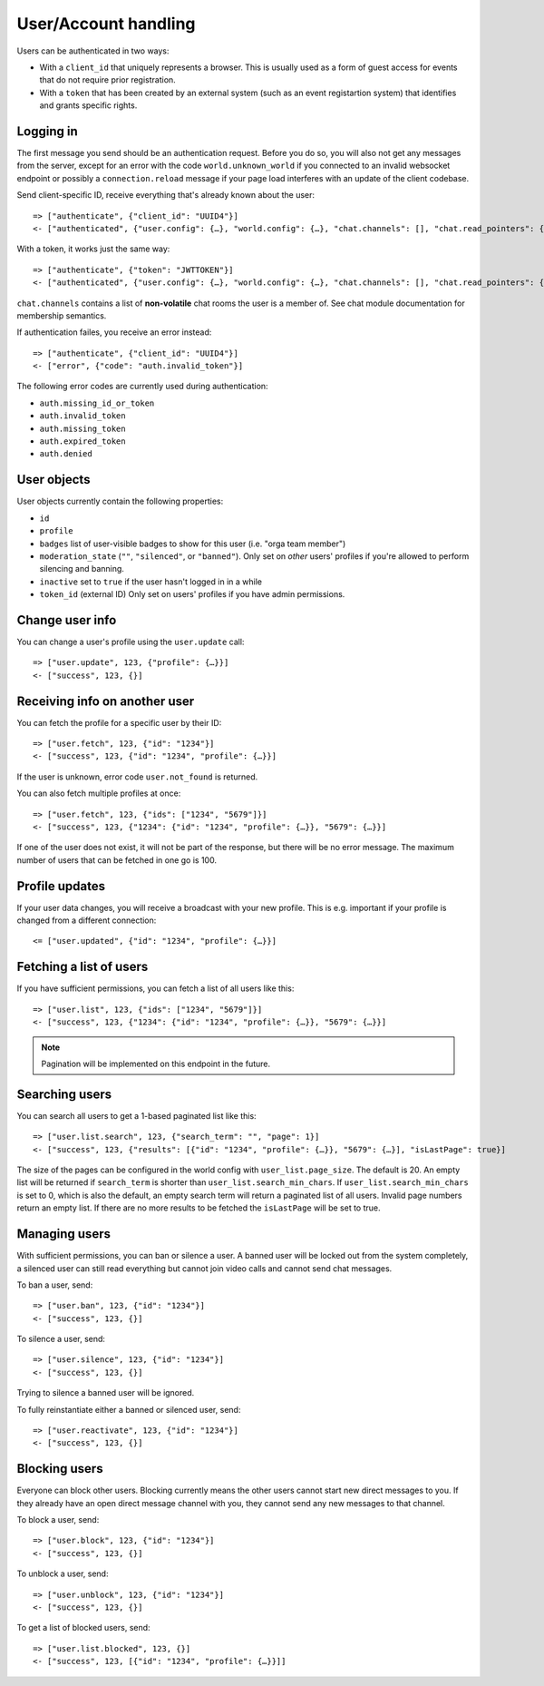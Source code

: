 User/Account handling
=====================

Users can be authenticated in two ways:

* With a ``client_id`` that uniquely represents a browser. This is usually used as a form of guest access for events
  that do not require prior registration.

* With a ``token`` that has been created by an external system (such as an event registartion system) that identifies
  and grants specific rights.

Logging in
----------

The first message you send should be an authentication request. Before you do so, you
will also not get any messages from the server, except for an error with the code
``world.unknown_world`` if you connected to an invalid websocket endpoint or possibly
a ``connection.reload`` message if your page load interferes with an update of the
client codebase.

Send client-specific ID, receive everything that's already known about the user::

    => ["authenticate", {"client_id": "UUID4"}]
    <- ["authenticated", {"user.config": {…}, "world.config": {…}, "chat.channels": [], "chat.read_pointers": {}}]

With a token, it works just the same way::

    => ["authenticate", {"token": "JWTTOKEN"}]
    <- ["authenticated", {"user.config": {…}, "world.config": {…}, "chat.channels": [], "chat.read_pointers": {}}]

``chat.channels`` contains a list of **non-volatile** chat rooms the user is a member of. See chat module
documentation for membership semantics.

If authentication failes, you receive an error instead::

    => ["authenticate", {"client_id": "UUID4"}]
    <- ["error", {"code": "auth.invalid_token"}]

The following error codes are currently used during authentication:

* ``auth.missing_id_or_token``
* ``auth.invalid_token``
* ``auth.missing_token``
* ``auth.expired_token``
* ``auth.denied``

User objects
------------

User objects currently contain the following properties:

* ``id``
* ``profile``
* ``badges`` list of user-visible badges to show for this user (i.e. "orga team member")
* ``moderation_state`` (``""``, ``"silenced"``, or ``"banned"``). Only set on *other* users' profiles if you're allowed
  to perform silencing and banning.
* ``inactive`` set to ``true`` if the user hasn't logged in in a while
* ``token_id`` (external ID) Only set on users' profiles if you have admin permissions.

Change user info
----------------

You can change a user's profile using the ``user.update`` call::

    => ["user.update", 123, {"profile": {…}}]
    <- ["success", 123, {}]

Receiving info on another user
------------------------------

You can fetch the profile for a specific user by their ID::

    => ["user.fetch", 123, {"id": "1234"}]
    <- ["success", 123, {"id": "1234", "profile": {…}}]

If the user is unknown, error code ``user.not_found`` is returned.

You can also fetch multiple profiles at once::

    => ["user.fetch", 123, {"ids": ["1234", "5679"]}]
    <- ["success", 123, {"1234": {"id": "1234", "profile": {…}}, "5679": {…}}]

If one of the user does not exist, it will not be part of the response, but there will be no error message.
The maximum number of users that can be fetched in one go is 100.

Profile updates
---------------

If your user data changes, you will receive a broadcast with your new profile. This is e.g. important if your profile
is changed from a different connection::

    <= ["user.updated", {"id": "1234", "profile": {…}}]

Fetching a list of users
------------------------

If you have sufficient permissions, you can fetch a list of all users like this::

    => ["user.list", 123, {"ids": ["1234", "5679"]}]
    <- ["success", 123, {"1234": {"id": "1234", "profile": {…}}, "5679": {…}}]

.. note:: Pagination will be implemented on this endpoint in the future.

Searching users
---------------

You can search all users to get a 1-based paginated list like this::

    => ["user.list.search", 123, {"search_term": "", "page": 1}]
    <- ["success", 123, {"results": [{"id": "1234", "profile": {…}}, "5679": {…}], "isLastPage": true}]

The size of the pages can be configured in the world config with ``user_list.page_size``. The default is 20.
An empty list will be returned if ``search_term`` is shorter than ``user_list.search_min_chars``.
If ``user_list.search_min_chars`` is set to 0, which is also the default, an empty search term will return a paginated
list of all users.
Invalid page numbers return an empty list.
If there are no more results to be fetched the ``isLastPage`` will be set to true.

Managing users
--------------

With sufficient permissions, you can ban or silence a user. A banned user will be locked out from the system completely,
a silenced user can still read everything but cannot join video calls and cannot send chat messages.

To ban a user, send::

    => ["user.ban", 123, {"id": "1234"}]
    <- ["success", 123, {}]

To silence a user, send::

    => ["user.silence", 123, {"id": "1234"}]
    <- ["success", 123, {}]

Trying to silence a banned user will be ignored.

To fully reinstantiate either a banned or silenced user, send::

    => ["user.reactivate", 123, {"id": "1234"}]
    <- ["success", 123, {}]

Blocking users
--------------

Everyone can block other users. Blocking currently means the other users cannot start new direct messages to you. If
they already have an open direct message channel with you, they cannot send any new messages to that channel.

To block a user, send::

    => ["user.block", 123, {"id": "1234"}]
    <- ["success", 123, {}]

To unblock a user, send::

    => ["user.unblock", 123, {"id": "1234"}]
    <- ["success", 123, {}]

To get a list of blocked users, send::

    => ["user.list.blocked", 123, {}]
    <- ["success", 123, [{"id": "1234", "profile": {…}}]]
